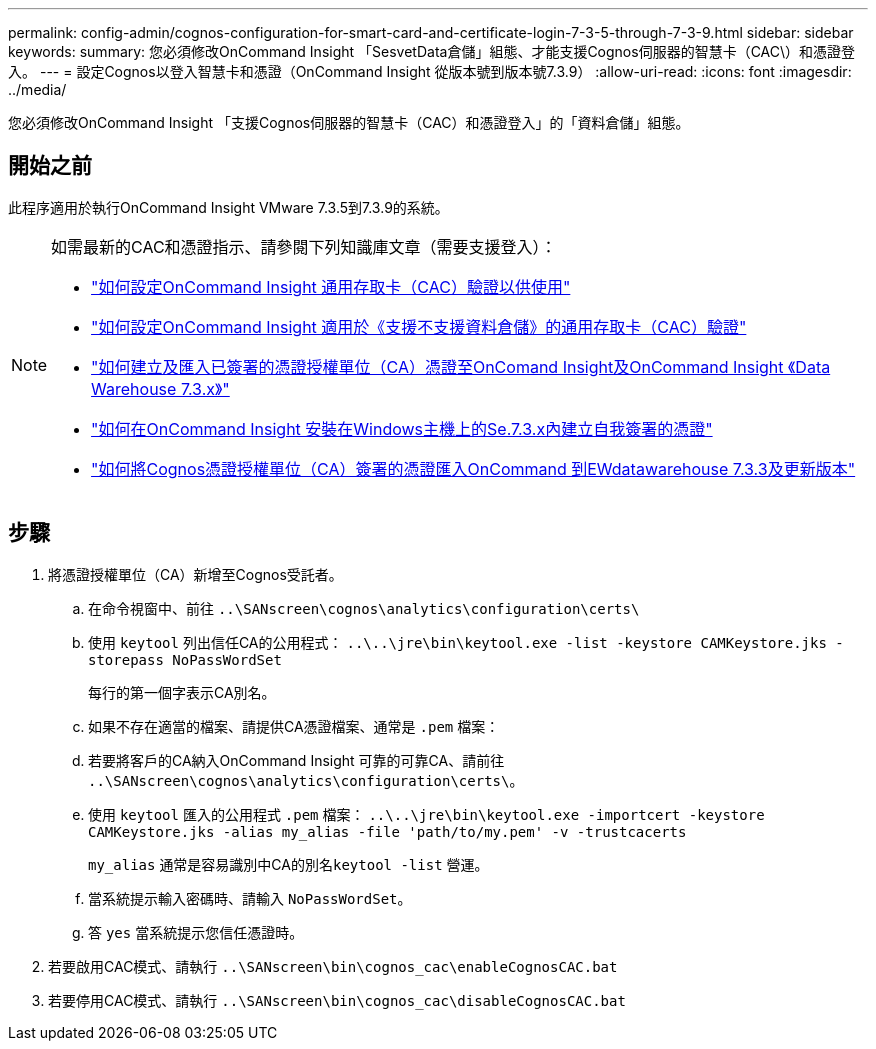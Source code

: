 ---
permalink: config-admin/cognos-configuration-for-smart-card-and-certificate-login-7-3-5-through-7-3-9.html 
sidebar: sidebar 
keywords:  
summary: 您必須修改OnCommand Insight 「SesvetData倉儲」組態、才能支援Cognos伺服器的智慧卡（CAC\）和憑證登入。 
---
= 設定Cognos以登入智慧卡和憑證（OnCommand Insight 從版本號到版本號7.3.9）
:allow-uri-read: 
:icons: font
:imagesdir: ../media/


[role="lead"]
您必須修改OnCommand Insight 「支援Cognos伺服器的智慧卡（CAC）和憑證登入」的「資料倉儲」組態。



== 開始之前

此程序適用於執行OnCommand Insight VMware 7.3.5到7.3.9的系統。

[NOTE]
====
如需最新的CAC和憑證指示、請參閱下列知識庫文章（需要支援登入）：

* https://kb.netapp.com/Advice_and_Troubleshooting/Data_Infrastructure_Management/OnCommand_Suite/How_to_configure_Common_Access_Card_(CAC)_authentication_for_NetApp_OnCommand_Insight["如何設定OnCommand Insight 通用存取卡（CAC）驗證以供使用"]
* https://kb.netapp.com/Advice_and_Troubleshooting/Data_Infrastructure_Management/OnCommand_Suite/How_to_configure_Common_Access_Card_(CAC)_authentication_for_NetApp_OnCommand_Insight_DataWarehouse["如何設定OnCommand Insight 適用於《支援不支援資料倉儲》的通用存取卡（CAC）驗證"]
* https://kb.netapp.com/Advice_and_Troubleshooting/Data_Infrastructure_Management/OnCommand_Suite/How_to_create_and_import_a_Certificate_Authority_(CA)_signed_certificate_into_OCI_and_DWH_7.3.X["如何建立及匯入已簽署的憑證授權單位（CA）憑證至OnComand Insight及OnCommand Insight 《Data Warehouse 7.3.x》"]
* https://kb.netapp.com/Advice_and_Troubleshooting/Data_Infrastructure_Management/OnCommand_Suite/How_to_create_a_Self_Signed_Certificate_within_OnCommand_Insight_7.3.X_installed_on_a_Windows_Host["如何在OnCommand Insight 安裝在Windows主機上的Se.7.3.x內建立自我簽署的憑證"]
* https://kb.netapp.com/Advice_and_Troubleshooting/Data_Infrastructure_Management/OnCommand_Suite/How_to_import_a_Cognos_Certificate_Authority_(CA)_signed_certificate_into_DWH_7.3.3_and_later["如何將Cognos憑證授權單位（CA）簽署的憑證匯入OnCommand 到EWdatawarehouse 7.3.3及更新版本"]


====


== 步驟

. 將憑證授權單位（CA）新增至Cognos受託者。
+
.. 在命令視窗中、前往 `..\SANscreen\cognos\analytics\configuration\certs\`
.. 使用 `keytool` 列出信任CA的公用程式： `..\..\jre\bin\keytool.exe -list -keystore CAMKeystore.jks -storepass NoPassWordSet`
+
每行的第一個字表示CA別名。

.. 如果不存在適當的檔案、請提供CA憑證檔案、通常是 `.pem` 檔案：
.. 若要將客戶的CA納入OnCommand Insight 可靠的可靠CA、請前往 `..\SANscreen\cognos\analytics\configuration\certs\`。
.. 使用 `keytool` 匯入的公用程式 `.pem` 檔案： `..\..\jre\bin\keytool.exe -importcert -keystore CAMKeystore.jks -alias my_alias -file 'path/to/my.pem' -v -trustcacerts`
+
`my_alias` 通常是容易識別中CA的別名``keytool -list`` 營運。

.. 當系統提示輸入密碼時、請輸入 `NoPassWordSet`。
.. 答 `yes` 當系統提示您信任憑證時。


. 若要啟用CAC模式、請執行 `..\SANscreen\bin\cognos_cac\enableCognosCAC.bat`
. 若要停用CAC模式、請執行 `..\SANscreen\bin\cognos_cac\disableCognosCAC.bat`

